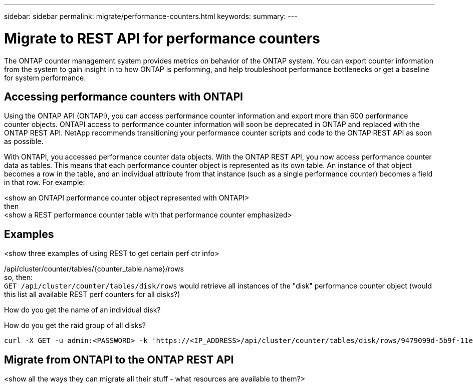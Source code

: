 ---
sidebar: sidebar
permalink: migrate/performance-counters.html
keywords:
summary:
---

= Migrate to REST API for performance counters
:hardbreaks:
:nofooter:
:icons: font
:linkattrs:
:imagesdir: ../media/

[.lead]
The ONTAP counter management system provides metrics on behavior of the ONTAP system. You can export counter information from the system to gain insight in to how ONTAP is performing, and help troubleshoot performance bottlenecks or get a baseline for system performance.

== Accessing performance counters with ONTAPI
Using the ONTAP API (ONTAPI), you can access performance counter information and export more than 600 performance counter objects. ONTAPI access to performance counter information will soon be deprecated in ONTAP and replaced with the ONTAP REST API. NetApp recommends transitioning your performance counter scripts and code to the ONTAP REST API as soon as possible.

With ONTAPI, you accessed performance counter data objects. With the ONTAP REST API, you now access performance counter data as tables. This means that each performance counter object is represented as its own table. An instance of that object becomes a row in the table, and an individual attribute from that instance (such as a single performance counter) becomes a field in that row. For example:

<show an ONTAPI performance counter object represented with ONTAPI>
then
<show a REST performance counter table with that performance counter emphasized>

== Examples

<show three examples of using REST to get certain perf ctr info>

/api/cluster/counter/tables/{counter_table.name}/rows
so, then:
`GET /api/cluster/counter/tables/disk/rows` would retrieve all instances of the "disk" performance counter object (would this list all available REST perf counters for all disks?)

How do you get the name of an individual disk?

How do you get the raid group of all disks?

[source,curl]
----
curl -X GET -u admin:<PASSWORD> -k 'https://<IP_ADDRESS>/api/cluster/counter/tables/disk/rows/9479099d-5b9f-11eb-9c4e-0050568e8682/%2Fparent'
----



== Migrate from ONTAPI to the ONTAP REST API

<show all the ways they can migrate all their stuff - what resources are available to them?>
